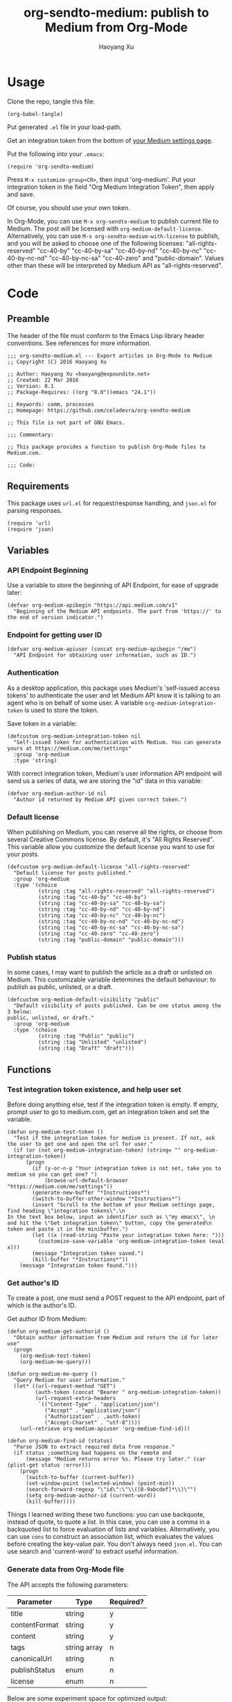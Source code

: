 #+TITLE: org-sendto-medium: publish to Medium from Org-Mode
#+AUTHOR: Haoyang Xu

* Usage

  Clone the repo, tangle this file:

  #+BEGIN_SRC elisp :tangle no
  (org-babel-tangle)
  #+END_SRC
  
  Put generated ~.el~ file in your load-path.

  Get an integration token from the bottom of [[https://medium.com/me/settings][your Medium settings page]].

  Put the following into your ~.emacs~:

  #+BEGIN_SRC elisp :tangle no
  (require 'org-sendto-medium)
  #+END_SRC
  
  Press ~M-x customize-group<CR>~, then input 'org-medium'. Put your integration token in the field "Org Medium Integration Token", then apply and save.

  Of course, you should use your own token.

  In Org-Mode, you can use ~M-x org-sendto-medium~ to publish current file to Medium. The post will be licensed with ~org-medium-default-license~. Alternatively, you can use ~M-x org-sendto-medium-with-license~ to publish, and you will be asked to choose one of the following licenses: "all-rights-reserved" "cc-40-by" "cc-40-by-sa" "cc-40-by-nd" "cc-40-by-nc" "cc-40-by-nc-nd" "cc-40-by-nc-sa" "cc-40-zero" and "public-domain". Values other than these will be interpreted by Medium API as "all-rights-reserved".
  
* Code
  :PROPERTIES:
  :tangle:   org-sendto-medium.el
  :END:
** Preamble
   The header of the file must conform to the Emacs Lisp library header conventions. See references for more information.
   
   #+BEGIN_SRC elisp
     ;;; org-sendto-medium.el --- Export articles in Org-Mode to Medium
     ;; Copyright (C) 2016 Haoyang Xu

     ;; Author: Haoyang Xu <haoyang@expoundite.net>
     ;; Created: 22 Mar 2016
     ;; Version: 0.1
     ;; Package-Requires: ((org "8.0")(emacs "24.1"))

     ;; Keywords: comm, processes
     ;; Homepage: https://github.com/celadevra/org-sendto-medium

     ;; This file is not part of GNU Emacs.

     ;;; Commentary:

     ;; This package provides a function to publish Org-Mode files to Medium.com.
     
     ;;; Code:
   #+END_SRC
** Requirements
   This package uses ~url.el~ for request/response handling, and ~json.el~ for parsing responses.
   #+BEGIN_SRC elisp
     (require 'url)
     (require 'json)
   #+END_SRC
** Variables
*** API Endpoint Beginning
    Use a variable to store the beginning of API Endpoint, for ease of upgrade later:
    #+BEGIN_SRC elisp
      (defvar org-medium-apibegin "https://api.medium.com/v1"
        "Beginning of the Medium API endpoints. The part from 'https://' to the end of version indicator.")
    #+END_SRC
    
*** Endpoint for getting user ID
    #+BEGIN_SRC elisp
      (defvar org-medium-apiuser (concat org-medium-apibegin "/me")
        "API Endpoint for obtaining user information, such as ID.")
    #+END_SRC
*** Authentication
    As a desktop application, this package uses Medium's 'self-issued access tokens' to authenticate the user and let Medium API know it is talking to an agent who is on behalf of some user. A variable ~org-medium-integration-token~ is used to store the token.
    
    Save token in a variable:
    #+BEGIN_SRC elisp
      (defcustom org-medium-integration-token nil
        "Self-issued token for authentication with Medium. You can generate yours at https://medium.com/me/settings"
        :group 'org-medium
        :type 'string)
    #+END_SRC
    
    With correct integration token, Medium's user information API endpoint will send us a series of data, we are storing the "id" data in this variable:
    #+BEGIN_SRC elisp
      (defvar org-medium-author-id nil
        "Author id returned by Medium API given correct token.")
    #+END_SRC
    
*** Default license
    When publishing on Medium, you can reserve all the rights, or choose from several Creative Commons license. By default, it's "All Rights Reserved". This variable allow you customize the default license you want to use for your posts.
    #+BEGIN_SRC elisp
      (defcustom org-medium-default-license "all-rights-reserved"
        "Default license for posts published."
        :group 'org-medium
        :type '(choice
                (string :tag "all-rights-reserved" "all-rights-reserved")
                (string :tag "cc-40-by" "cc-40-by")
                (string :tag "cc-40-by-sa" "cc-40-by-sa")
                (string :tag "cc-40-by-nd" "cc-40-by-nd")
                (string :tag "cc-40-by-nc" "cc-40-by-nc")
                (string :tag "cc-40-by-nc-nd" "cc-40-by-nc-nd")
                (string :tag "cc-40-by-nc-sa" "cc-40-by-nc-sa")
                (string :tag "cc-40-zero" "cc-40-zero")
                (string :tag "public-domain" "public-domain")))
    #+END_SRC
*** Publish status
    In some cases, I may want to publish the article as a draft or unlisted on Medium. This customizable variable determines the default behaviour: to publish as public, unlisted, or a draft.
    #+BEGIN_SRC elisp
      (defcustom org-medium-default-visibility "public"
        "Default visibility of posts published. Can be one status among the 3 below:
      public, unlisted, or draft."
        :group 'org-medium
        :type '(choice
                (string :tag "Public" "public")
                (string :tag "Unlisted" "unlisted")
                (string :tag "Draft" "draft")))
    #+END_SRC
** Functions
*** Test integration token existence, and help user set 
    Before doing anything else, test if the integration token is empty. If empty, prompt user to go to medium.com, get an integration token and set the variable.

    #+NAME: org-medium-test-token
    #+BEGIN_SRC elisp
      (defun org-medium-test-token ()
        "Test if the integration token for medium is present. If not, ask the user to get one and open the url for user."
        (if (or (not org-medium-integration-token) (string= "" org-medium-integration-token))
            (progn
              (if (y-or-n-p "Your integration token is not set, take you to medium so you can get one? ")
                  (browse-url-default-browser "https://medium.com/me/settings"))
              (generate-new-buffer "*Instructions*")
              (switch-to-buffer-other-window "*Instructions*")
              (insert "Scroll to the bottom of your Medium settings page, find heading \"integration tokens\".\n
      In the text box below, input an identifier such as \"my emacs\", \n
      and hit the \"Get integration token\" button, copy the generated\n
      token and paste it in the minibuffer.")
              (let ((x (read-string "Paste your integration token here: ")))
                (customize-save-variable 'org-medium-integration-token (eval x)))
              (message "Integration token saved.")
              (kill-buffer "*Instructions*"))
          (message "Integration token found.")))
    #+END_SRC
*** Get author's ID
    To create a post, one must send a POST request to the API endpoint, part of which is the author's ID.

    Get author ID from Medium:
    #+NAME: org-medium-get-authorid
    #+BEGIN_SRC elisp
      (defun org-medium-get-authorid ()
        "Obtain author information from Medium and return the id for later use"
        (progn 
          (org-medium-test-token)
          (org-medium-me-query)))
    #+END_SRC
    
    #+NAME: org-medium-me-query
    #+BEGIN_SRC elisp
      (defun org-medium-me-query ()
        "Query Medium for user information."
        (let* ((url-request-method "GET")
               (auth-token (concat "Bearer " org-medium-integration-token))
               (url-request-extra-headers
                `(("Content-Type" . "application/json")
                  ("Accept" . "application/json")
                  ("Authorization" . ,auth-token)
                  ("Accept-Charset" . "utf-8"))))
          (url-retrieve org-medium-apiuser 'org-medium-find-id)))

      (defun org-medium-find-id (status)
        "Parse JSON to extract required data from response."
        (if status ;something bad happens on the remote end
            (message "Medium returns error %s. Please try later." (car (plist-get status :error)))
          (progn 
            (switch-to-buffer (current-buffer))
            (set-window-point (selected-window) (point-min))
            (search-forward-regexp "\"id\":\"\\([0-9abcdef]*\\)\"")
            (setq org-medium-author-id (current-word))
            (kill-buffer))))
    #+END_SRC
    
    Things I learned writing these two functions: you can use backquote, instead of quote, to quote a list. In this case, you can use a comma in a backquoted list to force evaluation of lists and variables. Alternatively, you can use ~cons~ to construct an association list, which evaluates the values before creating the key-value pair. You don't always need ~json.el~. You can use search and 'current-word' to extract useful information. 
*** Generate data from Org-Mode file
    The API accepts the following parameters:
    | Parameter     | Type         | Required? |
    |---------------+--------------+-----------|
    | title         | string       | y         |
    | contentFormat | string       | y         |
    | content       | string       | y         |
    | tags          | string array | n         |
    | canonicalUrl  | string       | n         |
    | publishStatus | enum         | n         |
    | license       | enum         | n         |

    Below are some experiment space for optimized output:
    
    #+BEGIN_SRC elisp :tangle no
      (org-html-export-as-html nil nil nil t '(:with-toc  nil))
    #+END_SRC
    
    The above code seems good enough. When running the code, Emacs opens a HTML buffer in another window, the generated HTML only have the ~<body>~ part, so the content part can be generated with this.
    
    Then I can use a function to read the content of the buffer, another to process the content so they become a sane html string, and return the string.

    #+NAME: org-medium-process-html
    #+BEGIN_SRC elisp
      (defun org-medium-get-content (title)
        "Get generated html from Org's export buffer."
        (save-excursion
          (let ((buffer (org-html-export-as-html nil nil nil t '(:with-toc  nil))))
            (org-medium-process-html buffer title))))

      (defun org-medium-process-html (buffer title)
        "Sanitize buffer content so they are acceptable by Medium's API. 
      Only tags such as <h1><h2><blockquote><p><figure><a><hr> and some
       emphases are accepted."
        (save-excursion
          (with-current-buffer buffer
	    (goto-char (point-min))
	    (insert (concat "<h1>" title "</h1>"))
            (let ((string (buffer-string)))
              (replace-regexp-in-string "\\\n" "" string)))))
    #+END_SRC

    How do I get title?

    #+NAME: org-medium-get-title
    #+BEGIN_SRC elisp
      (defun org-medium-get-title ()
        "Get title from the #+TITLE keyword of current document."
        (save-excursion
          (goto-char (point-min))
          (search-forward-regexp "#\\+title:\\ *")
          (let ((beg (point))) (end-of-line) (buffer-substring-no-properties beg (point)))))
    #+END_SRC
    
    Then we can create the json and post it to Medium:

    #+NAME: org-sendto-medium
    #+BEGIN_SRC elisp
      (defun org-sendto-medium (&optional arg lic visib)
        "When called without arguments, publish your post to Medium with default settings.

        When called with universal argument, allow interactive selection of license and visibility.

      When called with LIC and/or VISIB arguments, send post request with customized arguments to alter publishing behaviour.

      Possible LIC values are:
      \"all-rights-reserved\"
      \"cc-40-by\"
      \"cc-40-by-sa\"
      \"cc-40-by-nc\"
      \"cc-40-by-nd\"
      \"cc-40-by-nc-nd\"
      \"cc-40-by-nc-sa\"
      \"cc-40-zero\"
      \"public-domain\"

      Possible VISIB values are \"public\" \"draft\" and \"unlisted\".
      "
        (interactive)
        (if (not (and org-medium-author-id (org-medium-test-token)))
            (setq org-medium-author-id (org-medium-get-authorid)))
        (let* ((url-request-method "POST")
               (auth-token (concat "Bearer " org-medium-integration-token))
               (url-request-extra-headers
                `(("Content-Type" . "application/json")
                  ("Accept" . "application/json")
                  ("Authorization" . ,auth-token)
                  ("Accept-Charset" . "utf-8")))
               (custom-params (eq arg '(4)))
               (title (org-medium-get-title))
               (content (org-medium-get-content title))
               (content-format "html")
               (license (if custom-params (; codes for getting user input
                                           )
                          (or lic org-medium-default-license)))
               (publish-status (if custom-params (; codes for getting user input
                                                  )
                                 (or visib org-medium-default-visibility)))
               (url-request-data (json-encode-plist `(:title ,title
                                                             :contentFormat ,content-format
                                                             :content ,content
                                                             :publishStatus ,publish-status
                                                             :license ,license)))
               (url (concat org-medium-apibegin "/users/" org-medium-author-id "/posts")))
          (url-retrieve url (lambda (status) (switch-to-buffer (current-buffer))))))
    #+END_SRC
    
    By default, the above function sends the post with default settings. You can also send in arguments to customize license, visibility, etc.
   
** Choose license and status during export
   Maybe I don't need a full-blown interface like ~org-export-dispatch~. For now, I only need to let user choose license and visibility if the function is called with =C-u=.
   
   Need to define two help functions to show user the choices and set values:

   #+BEGIN_SRC elisp
     (defun org-medium-show-license-help ()
       "Helper function, show a buffer with possible licenses, let user choose, and return the license value."
       ()
       (generate-new-buffer "*Licenses*")
       (switch-to-buffer-other-window "*Licenses*")
       (insert "Possible choices:
     All rights reserved [a]
     CC-BY [b]         CC-BY-SA [s]
     CC-BY-NC [c]      CC-BY-ND [d]
     CC-BY-NC-SA [n]   CC-BY-NC-ND [y]
     CC-0 [0]
     Public Domain [o]
     ")
       (case (read-char-choice "Select a license: " (list "a" "b" "s" "c" "d" "n" "y" "0" "o"))
         ("a" "all-rights-reserved")
         ("b" "cc-40-by")
         ("s" "cc-40-by-sa")
         ("c" "cc-40-by-nc")
         ("d" "cc-40-by-nd")
         ("n" "cc-40-by-nc-sa")
         ("y" "cc-40-by-nc-nd")
         ("0" "cc-zero")
         ("o" "public-domain")))
   #+END_SRC
** Postamble
   #+BEGIN_SRC elisp
     (provide 'org-sendto-medium)
     ;;; org-sendto-medium.el ends here
   #+END_SRC
  
* Ideas/Road Map
** +Handle errors during authentication/publishing+
** +Allow choosing license during publishing+
** Allow publish as draft/unlisted
** Use a dispatcher to set options and publish
** Allow assigning tags to post
** Allow choosing markdown as an intermediate format
** Allow using curl to talk with Medium in async mode
** Allow user to choose whether publish the whole file or a subtree
* References

  - [[https://medium.com/developers/welcome-to-the-medium-api-3418f956552#.7kpre5bjs][Welcome to the Medium API]]
  - [[https://github.com/Medium/medium-api-docs][Medium API Docs]] 
  - [[https://www.gnu.org/software/emacs/manual/html_node/elisp/Simple-Packages.html][Simple Packages]]
  - [[https://www.gnu.org/software/emacs/manual/html_node/elisp/Library-Headers.html#Library-Headers][Conventional Headers for Emacs Libraries]]
  - https://github.com/lambtron/medium-cli/blob/master/lib/medium.js#L35-L46 Using integration token
  - [[https://medium.com/developers/accepted-markup-for-medium-s-publishing-api-a4367010924e#.5hgquatwe][Accepted markup for Medium’s Publishing API]]
